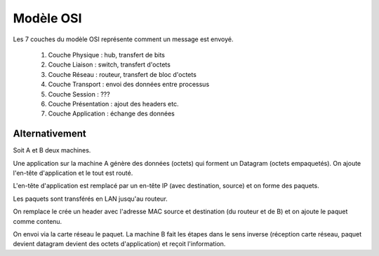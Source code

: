 ==============================
Modèle OSI
==============================

Les 7 couches du modèle OSI représente
comment un message est envoyé.

	1. Couche Physique : hub, transfert de bits
	2. Couche Liaison : switch, transfert d'octets
	3. Couche Réseau : routeur, transfert de bloc d'octets
	4. Couche Transport : envoi des données entre processus
	5. Couche Session : ???
	6. Couche Présentation : ajout des headers etc.
	7. Couche Application : échange des données

Alternativement
------------------

Soit A et B deux machines.

Une application sur la machine A génère des données (octets)
qui forment un Datagram (octets empaquetés). On ajoute
l'en-tête d'application et le tout est routé.

L'en-tête d'application est remplacé par un en-tête IP
(avec destination, source) et on forme des paquets.

Les paquets sont transférés en LAN jusqu'au routeur.

On remplace le crée un header avec l'adresse MAC source et destination (du routeur et de B)
et on ajoute le paquet comme contenu.

On envoi via la carte réseau le paquet. La machine B fait les étapes dans
le sens inverse (réception carte réseau, paquet devient datagram devient des octets d'application)
et reçoit l'information.